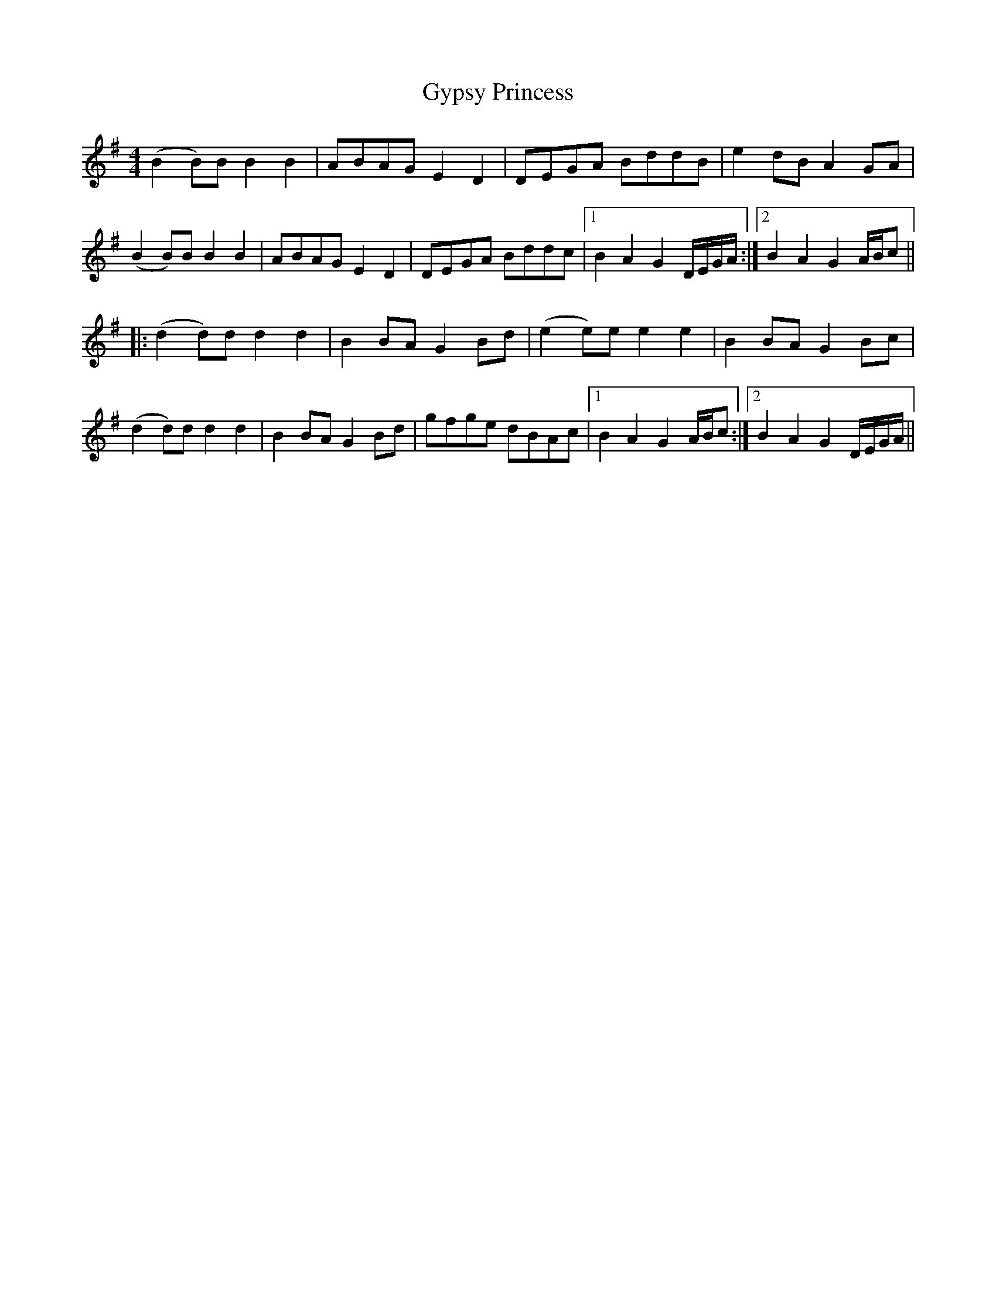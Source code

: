 X: 16405
T: Gypsy Princess
R: barndance
M: 4/4
K: Gmajor
(B2 B)B B2B2|ABAG E2 D2|DEGA BddB|e2 dB A2 GA|
(B2 B)B B2B2|ABAG E2 D2|DEGA Bddc|1 B2 A2 G2 D/E/G/A/:|2 B2 A2 G2 A/B/c||
|:(d2 d)d d2 d2|B2 BA G2 Bd|(e2e)e e2 e2|B2 BA G2 Bc|
(d2 d)d d2 d2|B2 BA G2 Bd|gfge dBAc|1 B2 A2 G2 A/B/c:|2 B2 A2 G2 D/E/G/A/||

